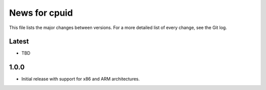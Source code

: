 News for cpuid
==============

This file lists the major changes between versions. For a more detailed list of
every change, see the Git log.

Latest
------
* TBD

1.0.0
-----
* Initial release with support for x86 and ARM architectures.
